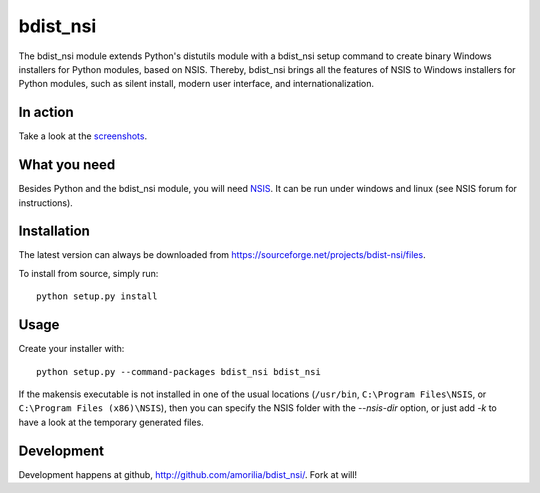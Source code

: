 bdist_nsi
=========

The bdist_nsi module extends Python's distutils module with a bdist_nsi 
setup command to create binary Windows installers for Python modules, 
based on NSIS. Thereby, bdist_nsi brings all the features of NSIS to 
Windows installers for Python modules, such as silent install, modern 
user interface, and internationalization. 

In action
---------

Take a look at the `screenshots <http://sourceforge.net/project/screenshots.php?group_id=139858>`_.

What you need
-------------

Besides Python and the bdist_nsi module, you will need `NSIS <http://nsis.sourceforge.net/>`_. It can be run under windows and linux (see NSIS forum for instructions).

Installation
------------

The latest version can always be downloaded from https://sourceforge.net/projects/bdist-nsi/files.

To install from source, simply run::

    python setup.py install

Usage
-----

Create your installer with::

    python setup.py --command-packages bdist_nsi bdist_nsi

If the makensis executable is not installed in one of the usual
locations (``/usr/bin``, ``C:\Program Files\NSIS``, or
``C:\Program Files (x86)\NSIS``), then you can specify the
NSIS folder with the *--nsis-dir* option, or just add *-k* to have a look
at the temporary generated files.

Development
-----------

Development happens at github, http://github.com/amorilia/bdist_nsi/. Fork at will!
